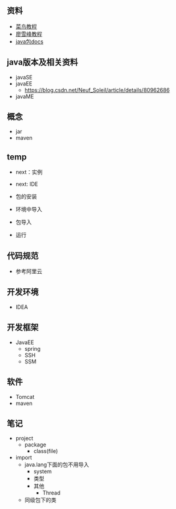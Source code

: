 ** 资料
- [[https://www.runoob.com/java/java-tutorial.html][菜鸟教程]]
- [[https://www.liaoxuefeng.com/wiki/1252599548343744][廖雪峰教程]]
- [[https://docs.oracle.com/javase/8/docs/api/overview-summary.html][java包docs]]


** java版本及相关资料
- javaSE
- javaEE
  - https://blog.csdn.net/Neuf_Soleil/article/details/80962686
- javaME


** 概念
- jar
- maven


** temp
- next：实例
- next: IDE

- 包的安装
- 环境中导入
- 包导入
- 运行

** 代码规范
- 参考阿里云

** 开发环境
- IDEA

** 开发框架
- JavaEE
  - spring
  - SSH
  - SSM

** 软件
- Tomcat
- maven

** 笔记
- project
  - package
    - class(file)
- import
  - java.lang下面的包不用导入
    - system
    - 类型
    - 其他
      - Thread
  - 同级包下的类
